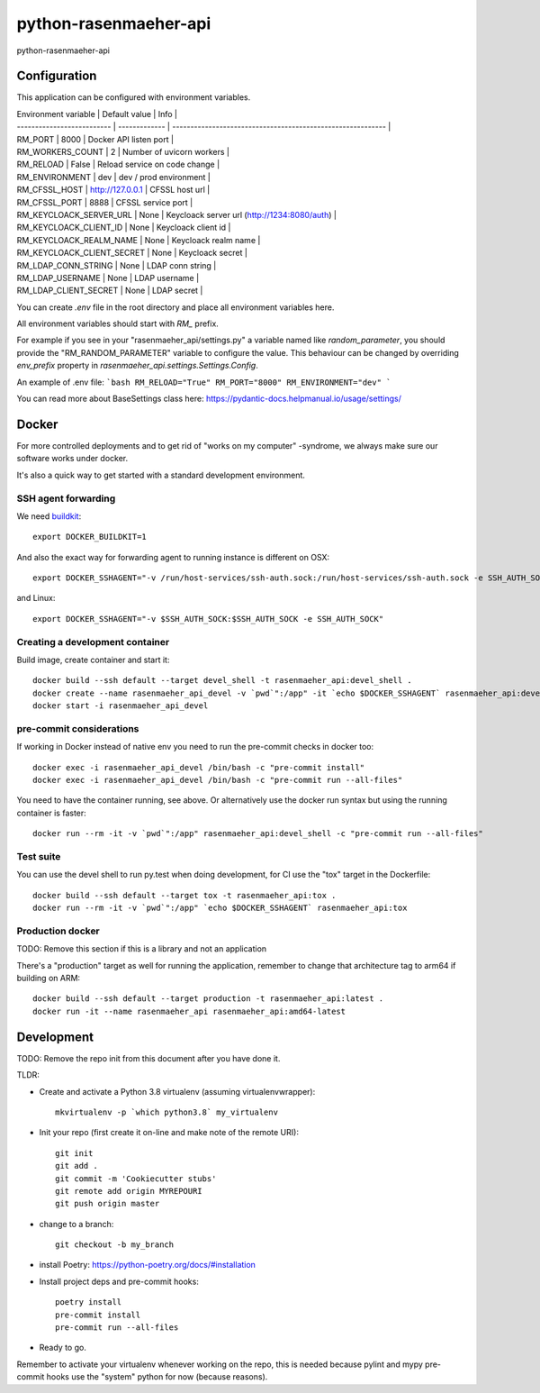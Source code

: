 =============================
python-rasenmaeher-api
=============================

python-rasenmaeher-api


Configuration
-------------

This application can be configured with environment variables.

| Environment variable       | Default value    | Info                                                        |
| -------------------------- | -------------    | ----------------------------------------------------------- |
| RM_PORT                    | 8000             | Docker API listen port                                      |
| RM_WORKERS_COUNT           | 2                | Number of uvicorn workers                                   |
| RM_RELOAD                  | False            | Reload service on code change                               |
| RM_ENVIRONMENT             | dev              | dev / prod environment                                      |
| RM_CFSSL_HOST              | http://127.0.0.1 | CFSSL host url                                              |
| RM_CFSSL_PORT              | 8888             | CFSSL service port                                          |
| RM_KEYCLOACK_SERVER_URL    | None             | Keycloack server url (http://1234:8080/auth)                |
| RM_KEYCLOACK_CLIENT_ID     | None             | Keycloack client id                                         |
| RM_KEYCLOACK_REALM_NAME    | None             | Keycloack realm name                                        |
| RM_KEYCLOACK_CLIENT_SECRET | None             | Keycloack secret                                            |
| RM_LDAP_CONN_STRING        | None             | LDAP conn string                                            |
| RM_LDAP_USERNAME           | None             | LDAP username                                               |
| RM_LDAP_CLIENT_SECRET      | None             | LDAP secret                                                 |


You can create `.env` file in the root directory and place all
environment variables here.


All environment variables should start with `RM_` prefix.

For example if you see in your "rasenmaeher_api/settings.py" a variable named like
`random_parameter`, you should provide the "RM_RANDOM_PARAMETER"
variable to configure the value. This behaviour can be changed by overriding `env_prefix` property
in `rasenmaeher_api.settings.Settings.Config`.

An example of .env file:
```bash
RM_RELOAD="True"
RM_PORT="8000"
RM_ENVIRONMENT="dev"
```

You can read more about BaseSettings class here: https://pydantic-docs.helpmanual.io/usage/settings/


Docker
------

For more controlled deployments and to get rid of "works on my computer" -syndrome, we always
make sure our software works under docker.

It's also a quick way to get started with a standard development environment.

SSH agent forwarding
^^^^^^^^^^^^^^^^^^^^

We need buildkit_::

    export DOCKER_BUILDKIT=1

.. _buildkit: https://docs.docker.com/develop/develop-images/build_enhancements/

And also the exact way for forwarding agent to running instance is different on OSX::

    export DOCKER_SSHAGENT="-v /run/host-services/ssh-auth.sock:/run/host-services/ssh-auth.sock -e SSH_AUTH_SOCK=/run/host-services/ssh-auth.sock"

and Linux::

    export DOCKER_SSHAGENT="-v $SSH_AUTH_SOCK:$SSH_AUTH_SOCK -e SSH_AUTH_SOCK"

Creating a development container
^^^^^^^^^^^^^^^^^^^^^^^^^^^^^^^^

Build image, create container and start it::

    docker build --ssh default --target devel_shell -t rasenmaeher_api:devel_shell .
    docker create --name rasenmaeher_api_devel -v `pwd`":/app" -it `echo $DOCKER_SSHAGENT` rasenmaeher_api:devel_shell
    docker start -i rasenmaeher_api_devel

pre-commit considerations
^^^^^^^^^^^^^^^^^^^^^^^^^

If working in Docker instead of native env you need to run the pre-commit checks in docker too::

    docker exec -i rasenmaeher_api_devel /bin/bash -c "pre-commit install"
    docker exec -i rasenmaeher_api_devel /bin/bash -c "pre-commit run --all-files"

You need to have the container running, see above. Or alternatively use the docker run syntax but using
the running container is faster::

    docker run --rm -it -v `pwd`":/app" rasenmaeher_api:devel_shell -c "pre-commit run --all-files"

Test suite
^^^^^^^^^^

You can use the devel shell to run py.test when doing development, for CI use
the "tox" target in the Dockerfile::

    docker build --ssh default --target tox -t rasenmaeher_api:tox .
    docker run --rm -it -v `pwd`":/app" `echo $DOCKER_SSHAGENT` rasenmaeher_api:tox

Production docker
^^^^^^^^^^^^^^^^^

TODO: Remove this section if this is a library and not an application

There's a "production" target as well for running the application, remember to change that
architecture tag to arm64 if building on ARM::

    docker build --ssh default --target production -t rasenmaeher_api:latest .
    docker run -it --name rasenmaeher_api rasenmaeher_api:amd64-latest

Development
-----------

TODO: Remove the repo init from this document after you have done it.

TLDR:

- Create and activate a Python 3.8 virtualenv (assuming virtualenvwrapper)::

    mkvirtualenv -p `which python3.8` my_virtualenv

- Init your repo (first create it on-line and make note of the remote URI)::

    git init
    git add .
    git commit -m 'Cookiecutter stubs'
    git remote add origin MYREPOURI
    git push origin master

- change to a branch::

    git checkout -b my_branch

- install Poetry: https://python-poetry.org/docs/#installation
- Install project deps and pre-commit hooks::

    poetry install
    pre-commit install
    pre-commit run --all-files

- Ready to go.

Remember to activate your virtualenv whenever working on the repo, this is needed
because pylint and mypy pre-commit hooks use the "system" python for now (because reasons).
